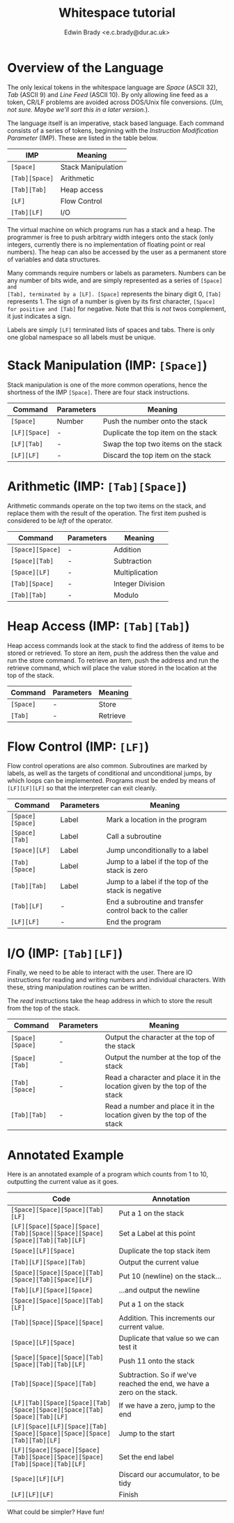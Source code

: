 #+TITLE: Whitespace tutorial
#+AUTHOR: Edwin Brady <e.c.brady@dur.ac.uk>


* Overview of the Language

The only lexical tokens in the whitespace language are /Space/ (ASCII 32),
/Tab/ (ASCII 9) and /Line Feed/ (ASCII 10). By only allowing line feed as a
token, CR/LF problems are avoided across DOS/Unix file conversions. (/Um, not
sure. Maybe we'll sort this in a later version./).

The language itself is an imperative, stack based language. Each command
consists of a series of tokens, beginning with the /Instruction Modification
Parameter/ (IMP). These are listed in the table below.

| IMP            | Meaning            |
|----------------+--------------------|
| ~[Space]~      | Stack Manipulation |
| ~[Tab][Space]~ | Arithmetic         |
| ~[Tab][Tab]~   | Heap access        |
| ~[LF]~         | Flow Control       |
| ~[Tab][LF]~    | I/O                |

The virtual machine on which programs run has a stack and a heap. The
programmer is free to push arbitrary width integers onto the stack (only
integers, currently there is no implementation of floating point or real
numbers). The heap can also be accessed by the user as a permanent store of
variables and data structures.

Many commands require numbers or labels as parameters. Numbers can be any
number of bits wide, and are simply represented as a series of ~[Space] and
[Tab], terminated by a [LF]. [Space]~ represents the binary digit 0, ~[Tab]~
represents 1. The sign of a number is given by its first character, ~[Space]
for positive and [Tab]~ for negative. Note that this is /not/ twos complement,
it just indicates a sign.

Labels are simply ~[LF]~ terminated lists of spaces and tabs. There is only one
global namespace so all labels must be unique.


* Stack Manipulation (IMP: ~[Space]~)

Stack manipulation is one of the more common operations, hence the shortness of
the IMP ~[Space]~. There are four stack instructions.

| Command       | Parameters | Meaning                             |
|---------------+------------+-------------------------------------|
| ~[Space]~     | Number     | Push the number onto the stack      |
| ~[LF][Space]~ | -          | Duplicate the top item on the stack |
| ~[LF][Tab]~   | -          | Swap the top two items on the stack |
| ~[LF][LF]~    | -          | Discard the top item on the stack   |


* Arithmetic (IMP: ~[Tab][Space]~)

Arithmetic commands operate on the top two items on the stack, and replace them
with the result of the operation. The first item pushed is considered to be
/left/ of the operator.

| Command          | Parameters | Meaning          |
|------------------+------------+------------------|
| ~[Space][Space]~ | -          | Addition         |
| ~[Space][Tab]~   | -          | Subtraction      |
| ~[Space][LF]~    | -          | Multiplication   |
| ~[Tab][Space]~   | -          | Integer Division |
| ~[Tab][Tab]~     | -          | Modulo           |


* Heap Access (IMP: ~[Tab][Tab]~)

Heap access commands look at the stack to find the address of items to be
stored or retrieved. To store an item, push the address then the value and run
the store command. To retrieve an item, push the address and run the retrieve
command, which will place the value stored in the location at the top of the
stack.

| Command   | Parameters | Meaning  |
|-----------+------------+----------|
| ~[Space]~ | -          | Store    |
| ~[Tab]~   | -          | Retrieve |


* Flow Control (IMP: ~[LF]~)

Flow control operations are also common. Subroutines are marked by labels, as
well as the targets of conditional and unconditional jumps, by which loops can
be implemented. Programs must be ended by means of ~[LF][LF][LF]~ so that the
interpreter can exit cleanly.

| Command          | Parameters | Meaning                                                  |
|------------------+------------+----------------------------------------------------------|
| ~[Space][Space]~ | Label      | Mark a location in the program                           |
| ~[Space][Tab]~   | Label      | Call a subroutine                                        |
| ~[Space][LF]~    | Label      | Jump unconditionally to a label                          |
| ~[Tab][Space]~   | Label      | Jump to a label if the top of the stack is zero          |
| ~[Tab][Tab]~     | Label      | Jump to a label if the top of the stack is negative      |
| ~[Tab][LF]~      | -          | End a subroutine and transfer control back to the caller |
| ~[LF][LF]~       | -          | End the program                                          |


* I/O (IMP: ~[Tab][LF]~)

Finally, we need to be able to interact with the user. There are IO
instructions for reading and writing numbers and individual characters. With
these, string manipulation routines can be written.

The /read/ instructions take the heap address in which to store the result from
the top of the stack.

| Command          | Parameters | Meaning                                                                     |
|------------------+------------+-----------------------------------------------------------------------------|
| ~[Space][Space]~ | -          | Output the character at the top of the stack                                |
| ~[Space][Tab]~   | -          | Output the number at the top of the stack                                   |
| ~[Tab][Space]~   | -          | Read a character and place it in the location given by the top of the stack |
| ~[Tab][Tab]~     | -          | Read a number and place it in the location given by the top of the stack    |


* Annotated Example

Here is an annotated example of a program which counts from 1 to 10, outputting
the current value as it goes.

| Code                                                                       | Annotation                                                             |
|----------------------------------------------------------------------------+------------------------------------------------------------------------|
| ~[Space][Space][Space][Tab][LF]~                                           | Put a 1 on the stack                                                   |
| ~[LF][Space][Space][Space][Tab][Space][Space][Space][Space][Tab][Tab][LF]~ | Set a Label at this point                                              |
| ~[Space][LF][Space]~                                                       | Duplicate the top stack item                                           |
| ~[Tab][LF][Space][Tab]~                                                    | Output the current value                                               |
| ~[Space][Space][Space][Tab][Space][Tab][Space][LF]~                        | Put 10 (newline) on the stack...                                       |
| ~[Tab][LF][Space][Space]~                                                  | ...and output the newline                                              |
| ~[Space][Space][Space][Tab][LF]~                                           | Put a 1 on the stack                                                   |
| ~[Tab][Space][Space][Space]~                                               | Addition. This increments our current value.                           |
| ~[Space][LF][Space]~                                                       | Duplicate that value so we can test it                                 |
| ~[Space][Space][Space][Tab][Space][Tab][Tab][LF]~                          | Push 11 onto the stack                                                 |
| ~[Tab][Space][Space][Tab]~                                                 | Subtraction. So if we've reached the end, we have a zero on the stack. |
| ~[LF][Tab][Space][Space][Tab][Space][Space][Space][Tab][Space][Tab][LF]~   | If we have a zero, jump to the end                                     |
| ~[LF][Space][LF][Space][Tab][Space][Space][Space][Space][Tab][Tab][LF]~    | Jump to the start                                                      |
| ~[LF][Space][Space][Space][Tab][Space][Space][Space][Tab][Space][Tab][LF]~ | Set the end label                                                      |
| ~[Space][LF][LF]~                                                          | Discard our accumulator, to be tidy                                    |
| ~[LF][LF][LF]~                                                             | Finish                                                                 |

What could be simpler? Have fun!
